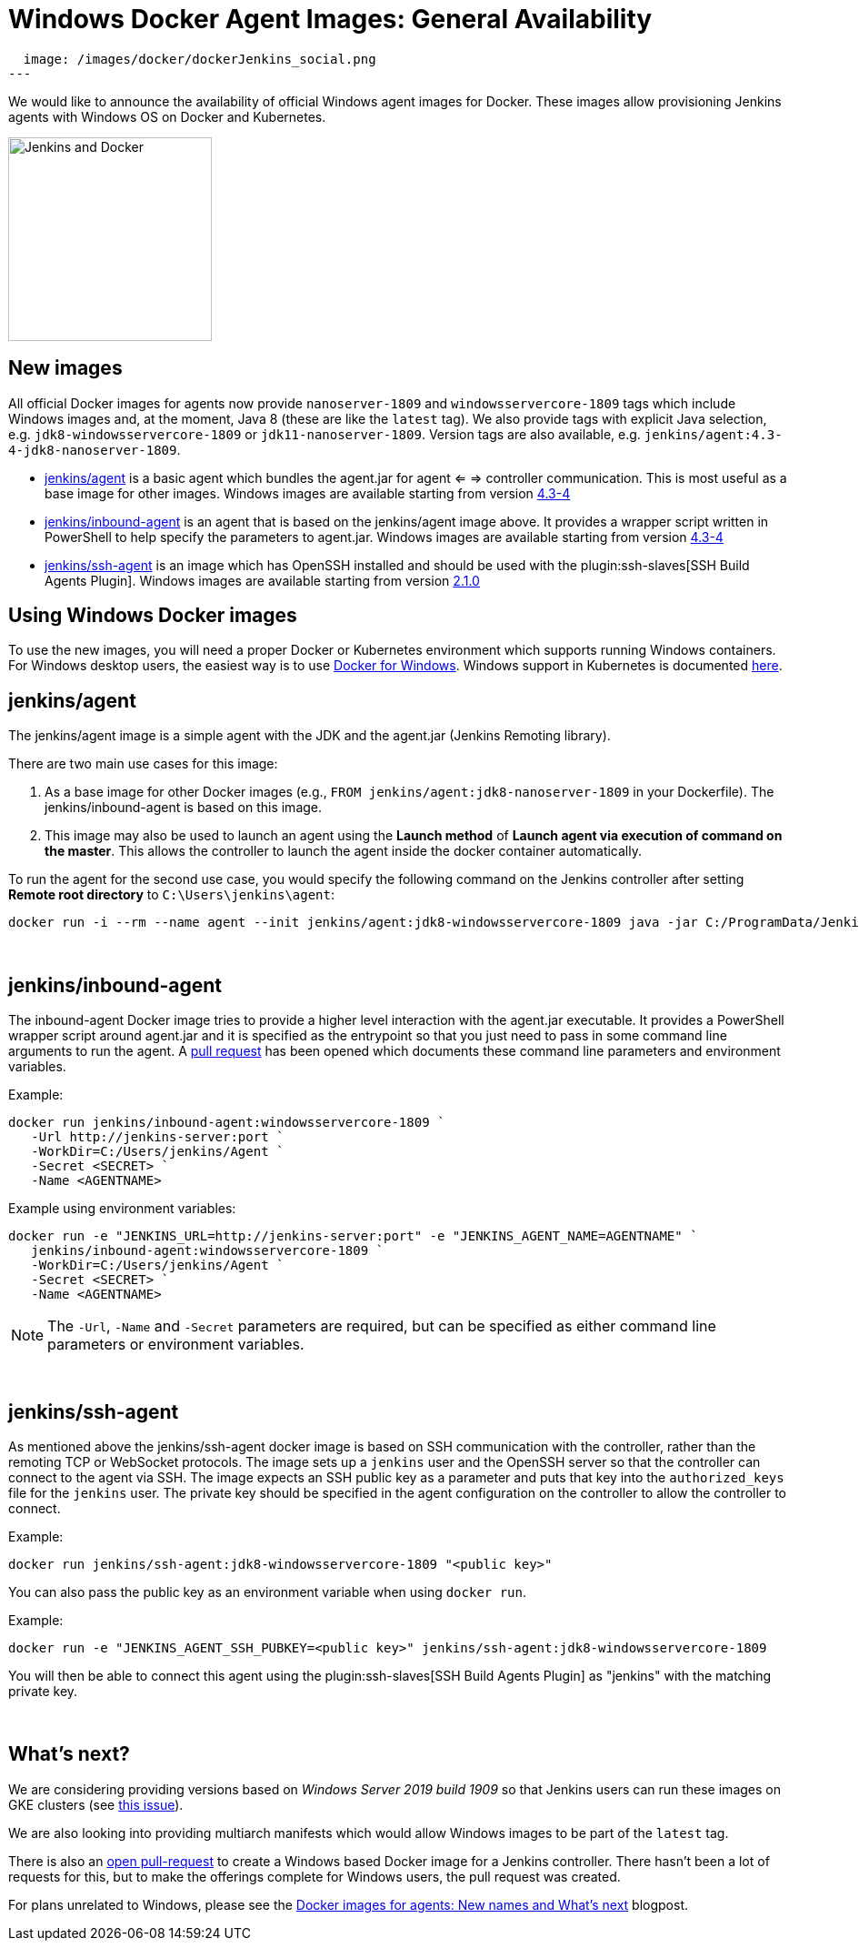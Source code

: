 = Windows Docker Agent Images: General Availability
:page-tags: announcement, docker, platform-sig

:page-author: slide_o_mix
:page-opengraph:
  image: /images/docker/dockerJenkins_social.png
---

We would like to announce the availability of official Windows agent images for Docker.
These images allow provisioning Jenkins agents with Windows OS on Docker and Kubernetes.

image:/images/docker/dockerJenkins.png[Jenkins and Docker, role=center, float=right, height=224]

== New images

All official Docker images for agents now provide `nanoserver-1809` and `windowsservercore-1809` tags which include Windows images and, at the moment, Java 8 (these are like the `latest` tag).
We also provide tags with explicit Java selection, e.g. `jdk8-windowsservercore-1809` or `jdk11-nanoserver-1809`.
Version tags are also available, e.g. `jenkins/agent:4.3-4-jdk8-nanoserver-1809`.

* link:https://hub.docker.com/r/jenkins/agent[jenkins/agent] is a basic agent which bundles the agent.jar for agent <= => controller communication. This is most useful as a base image for other images.
  Windows images are available starting from version link:https://github.com/jenkinsci/docker-agent/releases/tag/4.3-4[4.3-4]

* link:https://hub.docker.com/r/jenkins/inbound-agent[jenkins/inbound-agent] is an agent that is based on the jenkins/agent image above. It provides a wrapper script written in PowerShell to help specify the parameters to agent.jar.
  Windows images are available starting from version link:https://github.com/jenkinsci/docker-inbound-agent/releases/tag/4.3-4[4.3-4]

* link:https://hub.docker.com/r/jenkins/ssh-agent[jenkins/ssh-agent] is an image which has OpenSSH installed and should be used with the plugin:ssh-slaves[SSH Build Agents Plugin].
  Windows images are available starting from version link:https://github.com/jenkinsci/docker-ssh-agent/releases/tag/2.1.0[2.1.0]

== Using Windows Docker images

To use the new images, you will need a proper Docker or Kubernetes environment which supports running Windows containers.
For Windows desktop users, the easiest way is to use link:https://docs.docker.com/docker-for-windows/[Docker for Windows].
Windows support in Kubernetes is documented link:https://kubernetes.io/docs/setup/production-environment/windows/intro-windows-in-kubernetes/[here].


== jenkins/agent

The jenkins/agent image is a simple agent with the JDK and the agent.jar (Jenkins Remoting library).

There are two main use cases for this image:

 1. As a base image for other Docker images (e.g., `FROM jenkins/agent:jdk8-nanoserver-1809` in your Dockerfile). The jenkins/inbound-agent is based on this image.
 2. This image may also be used to launch an agent using the *Launch method* of *Launch agent via execution of command on the master*.  This allows the controller to launch the agent inside the docker container automatically.

To run the agent for the second use case, you would specify the following command on the Jenkins controller after setting *Remote root directory* to `C:\Users\jenkins\agent`:

 docker run -i --rm --name agent --init jenkins/agent:jdk8-windowsservercore-1809 java -jar C:/ProgramData/Jenkins/agent.jar

{empty} +

== jenkins/inbound-agent

The inbound-agent Docker image tries to provide a higher level interaction with the agent.jar executable. It provides a PowerShell wrapper script around agent.jar and it is specified as the entrypoint so that you just need to pass in some command line arguments to run the agent. A link:https://github.com/jenkinsci/docker-inbound-agent[pull request] has been opened which documents these command line parameters and environment variables. 

Example:

 docker run jenkins/inbound-agent:windowsservercore-1809 `
    -Url http://jenkins-server:port `
    -WorkDir=C:/Users/jenkins/Agent `
    -Secret <SECRET> `
    -Name <AGENTNAME>

Example using environment variables:

 docker run -e "JENKINS_URL=http://jenkins-server:port" -e "JENKINS_AGENT_NAME=AGENTNAME" `
    jenkins/inbound-agent:windowsservercore-1809 `
    -WorkDir=C:/Users/jenkins/Agent `
    -Secret <SECRET> `
    -Name <AGENTNAME>

NOTE: The `-Url`, `-Name` and `-Secret` parameters are required, but can be specified as either command line parameters or environment variables.

{empty} +

== jenkins/ssh-agent

As mentioned above the jenkins/ssh-agent docker image is based on SSH communication with the controller, rather than the remoting TCP or WebSocket protocols. The image sets up a `jenkins` user and the OpenSSH server so that the controller can connect to the agent via SSH. The image expects an SSH public key as a parameter and puts that key into the `authorized_keys` file for the `jenkins` user. The private key should be specified in the agent configuration on the controller to allow the controller to connect.

Example:

 docker run jenkins/ssh-agent:jdk8-windowsservercore-1809 "<public key>"

You can also pass the public key as an environment variable when using `docker run`.

Example:

 docker run -e "JENKINS_AGENT_SSH_PUBKEY=<public key>" jenkins/ssh-agent:jdk8-windowsservercore-1809

You will then be able to connect this agent using the plugin:ssh-slaves[SSH Build Agents Plugin] as "jenkins" with the matching private key.

{empty} +

== What's next?

We are considering providing versions based on _Windows Server 2019 build 1909_ so that Jenkins users can run these images on GKE clusters (see link:https://github.com/jenkinsci/docker-agent/issues/134[this issue]).

We are also looking into providing multiarch manifests which would allow Windows images to be part of the `latest` tag.

There is also an link:https://github.com/jenkinsci/docker/pull/924[open pull-request] to create a Windows based Docker image for a Jenkins controller. There hasn't been a lot of requests for this, but to make the offerings complete for Windows users, the pull request was created.

For plans unrelated to Windows, please see the link:/blog/2020/05/06/docker-agent-image-renaming/[Docker images for agents: New names and What's next] blogpost.
